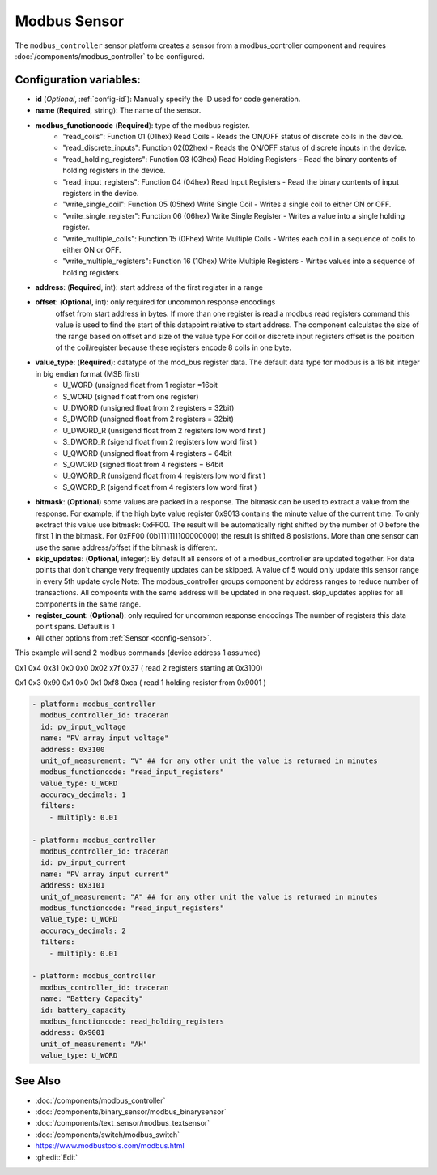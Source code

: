 Modbus Sensor
=============

.. seo::
    :description: Instructions for setting up a modebus_controller device sensor.
    :image: modbus.png

The ``modbus_controller`` sensor platform creates a sensor from a modbus_controller component
and requires :doc:`/components/modbus_controller` to be configured.


Configuration variables:
------------------------
- **id** (*Optional*, :ref:`config-id`): Manually specify the ID used for code generation.
- **name** (**Required**, string): The name of the sensor.
- **modbus_functioncode** (**Required**): type of the modbus register.
    - "read_coils": Function 01 (01hex) Read Coils - Reads the ON/OFF status of discrete coils in the device.
    - "read_discrete_inputs": Function 02(02hex) - Reads the ON/OFF status of discrete inputs in the device.
    - "read_holding_registers": Function 03 (03hex) Read Holding Registers - Read the binary contents of holding registers in the device.
    - "read_input_registers": Function 04 (04hex) Read Input Registers - Read the binary contents of input registers in the device.
    - "write_single_coil": Function 05 (05hex) Write Single Coil - Writes a single coil to either ON or OFF.
    - "write_single_register": Function 06 (06hex) Write Single Register - Writes a value into a single holding register.
    - "write_multiple_coils": Function 15 (0Fhex) Write Multiple Coils - Writes each coil in a sequence of coils to either ON or OFF.
    - "write_multiple_registers": Function 16 (10hex) Write Multiple Registers - Writes values into a sequence of holding registers

- **address**: (**Required**, int): start address of the first register in a range
- **offset**: (**Optional**, int): only required for uncommon response encodings  
    offset from start address in bytes. If more than one register is read a modbus read registers command this value is used to find the start of this datapoint relative to start address. The component calculates the size of the range based on offset and size of the value type
    For coil or discrete input registers offset is the position of the coil/register because these registers encode 8 coils in one byte.
- **value_type**: (**Required**): datatype of the mod_bus register data. The default data type for modbus is a 16 bit integer in big endian format (MSB first)
    - U_WORD (unsigned float from 1 register =16bit
    - S_WORD (signed float from one register)
    - U_DWORD (unsigned float from 2 registers = 32bit)
    - S_DWORD (unsigned float from 2 registers = 32bit)
    - U_DWORD_R (unsigend float from 2 registers low word first )
    - S_DWORD_R (sigend float from 2 registers low word first )
    - U_QWORD (unsigned float from 4 registers = 64bit
    - S_QWORD (signed float from 4 registers = 64bit
    - U_QWORD_R (unsigend float from 4 registers low word first )
    - S_QWORD_R (sigend float from 4 registers low word first )

- **bitmask**: (**Optional**) some values are packed in a response. The bitmask can be used to extract a value from the response.  For example, if the high byte value register 0x9013 contains the minute value of the current time. To only exctract this value use bitmask: 0xFF00.  The result will be automatically right shifted by the number of 0 before the first 1 in the bitmask.  For 0xFF00 (0b1111111100000000) the result is shifted 8 posistions.  More than one sensor can use the same address/offset if the bitmask is different.
- **skip_updates**: (**Optional**, integer): By default all sensors of of a modbus_controller are updated together. For data points that don't change very frequently updates can be skipped. A value of 5 would only update this sensor range in every 5th update cycle
  Note: The modbus_controller groups component by address ranges to reduce number of transactions. All compoents with the same address will be updated in one request. skip_updates applies for all components in the same range.
- **register_count**: (**Optional**): only required for uncommon response encodings 
  The number of registers this data point spans. Default is 1 

- All other options from :ref:`Sensor <config-sensor>`.


This example will send 2 modbus commands (device address 1 assumed)

0x1 0x4 0x31 0x0 0x0 0x02 x7f 0x37 ( read 2 registers starting at 0x3100)

0x1 0x3 0x90 0x1 0x0 0x1 0xf8 0xca ( read 1 holding resister from 0x9001 )

.. code-block:: yaml

    - platform: modbus_controller
      modbus_controller_id: traceran
      id: pv_input_voltage
      name: "PV array input voltage"
      address: 0x3100
      unit_of_measurement: "V" ## for any other unit the value is returned in minutes
      modbus_functioncode: "read_input_registers"
      value_type: U_WORD
      accuracy_decimals: 1
      filters:
        - multiply: 0.01

    - platform: modbus_controller
      modbus_controller_id: traceran
      id: pv_input_current
      name: "PV array input current"
      address: 0x3101
      unit_of_measurement: "A" ## for any other unit the value is returned in minutes
      modbus_functioncode: "read_input_registers"
      value_type: U_WORD
      accuracy_decimals: 2
      filters:
        - multiply: 0.01

    - platform: modbus_controller
      modbus_controller_id: traceran
      name: "Battery Capacity"
      id: battery_capacity
      modbus_functioncode: read_holding_registers
      address: 0x9001
      unit_of_measurement: "AH"
      value_type: U_WORD    


See Also
--------
- :doc:`/components/modbus_controller`
- :doc:`/components/binary_sensor/modbus_binarysensor`
- :doc:`/components/text_sensor/modbus_textsensor`
- :doc:`/components/switch/modbus_switch`
- https://www.modbustools.com/modbus.html
- :ghedit:`Edit`
